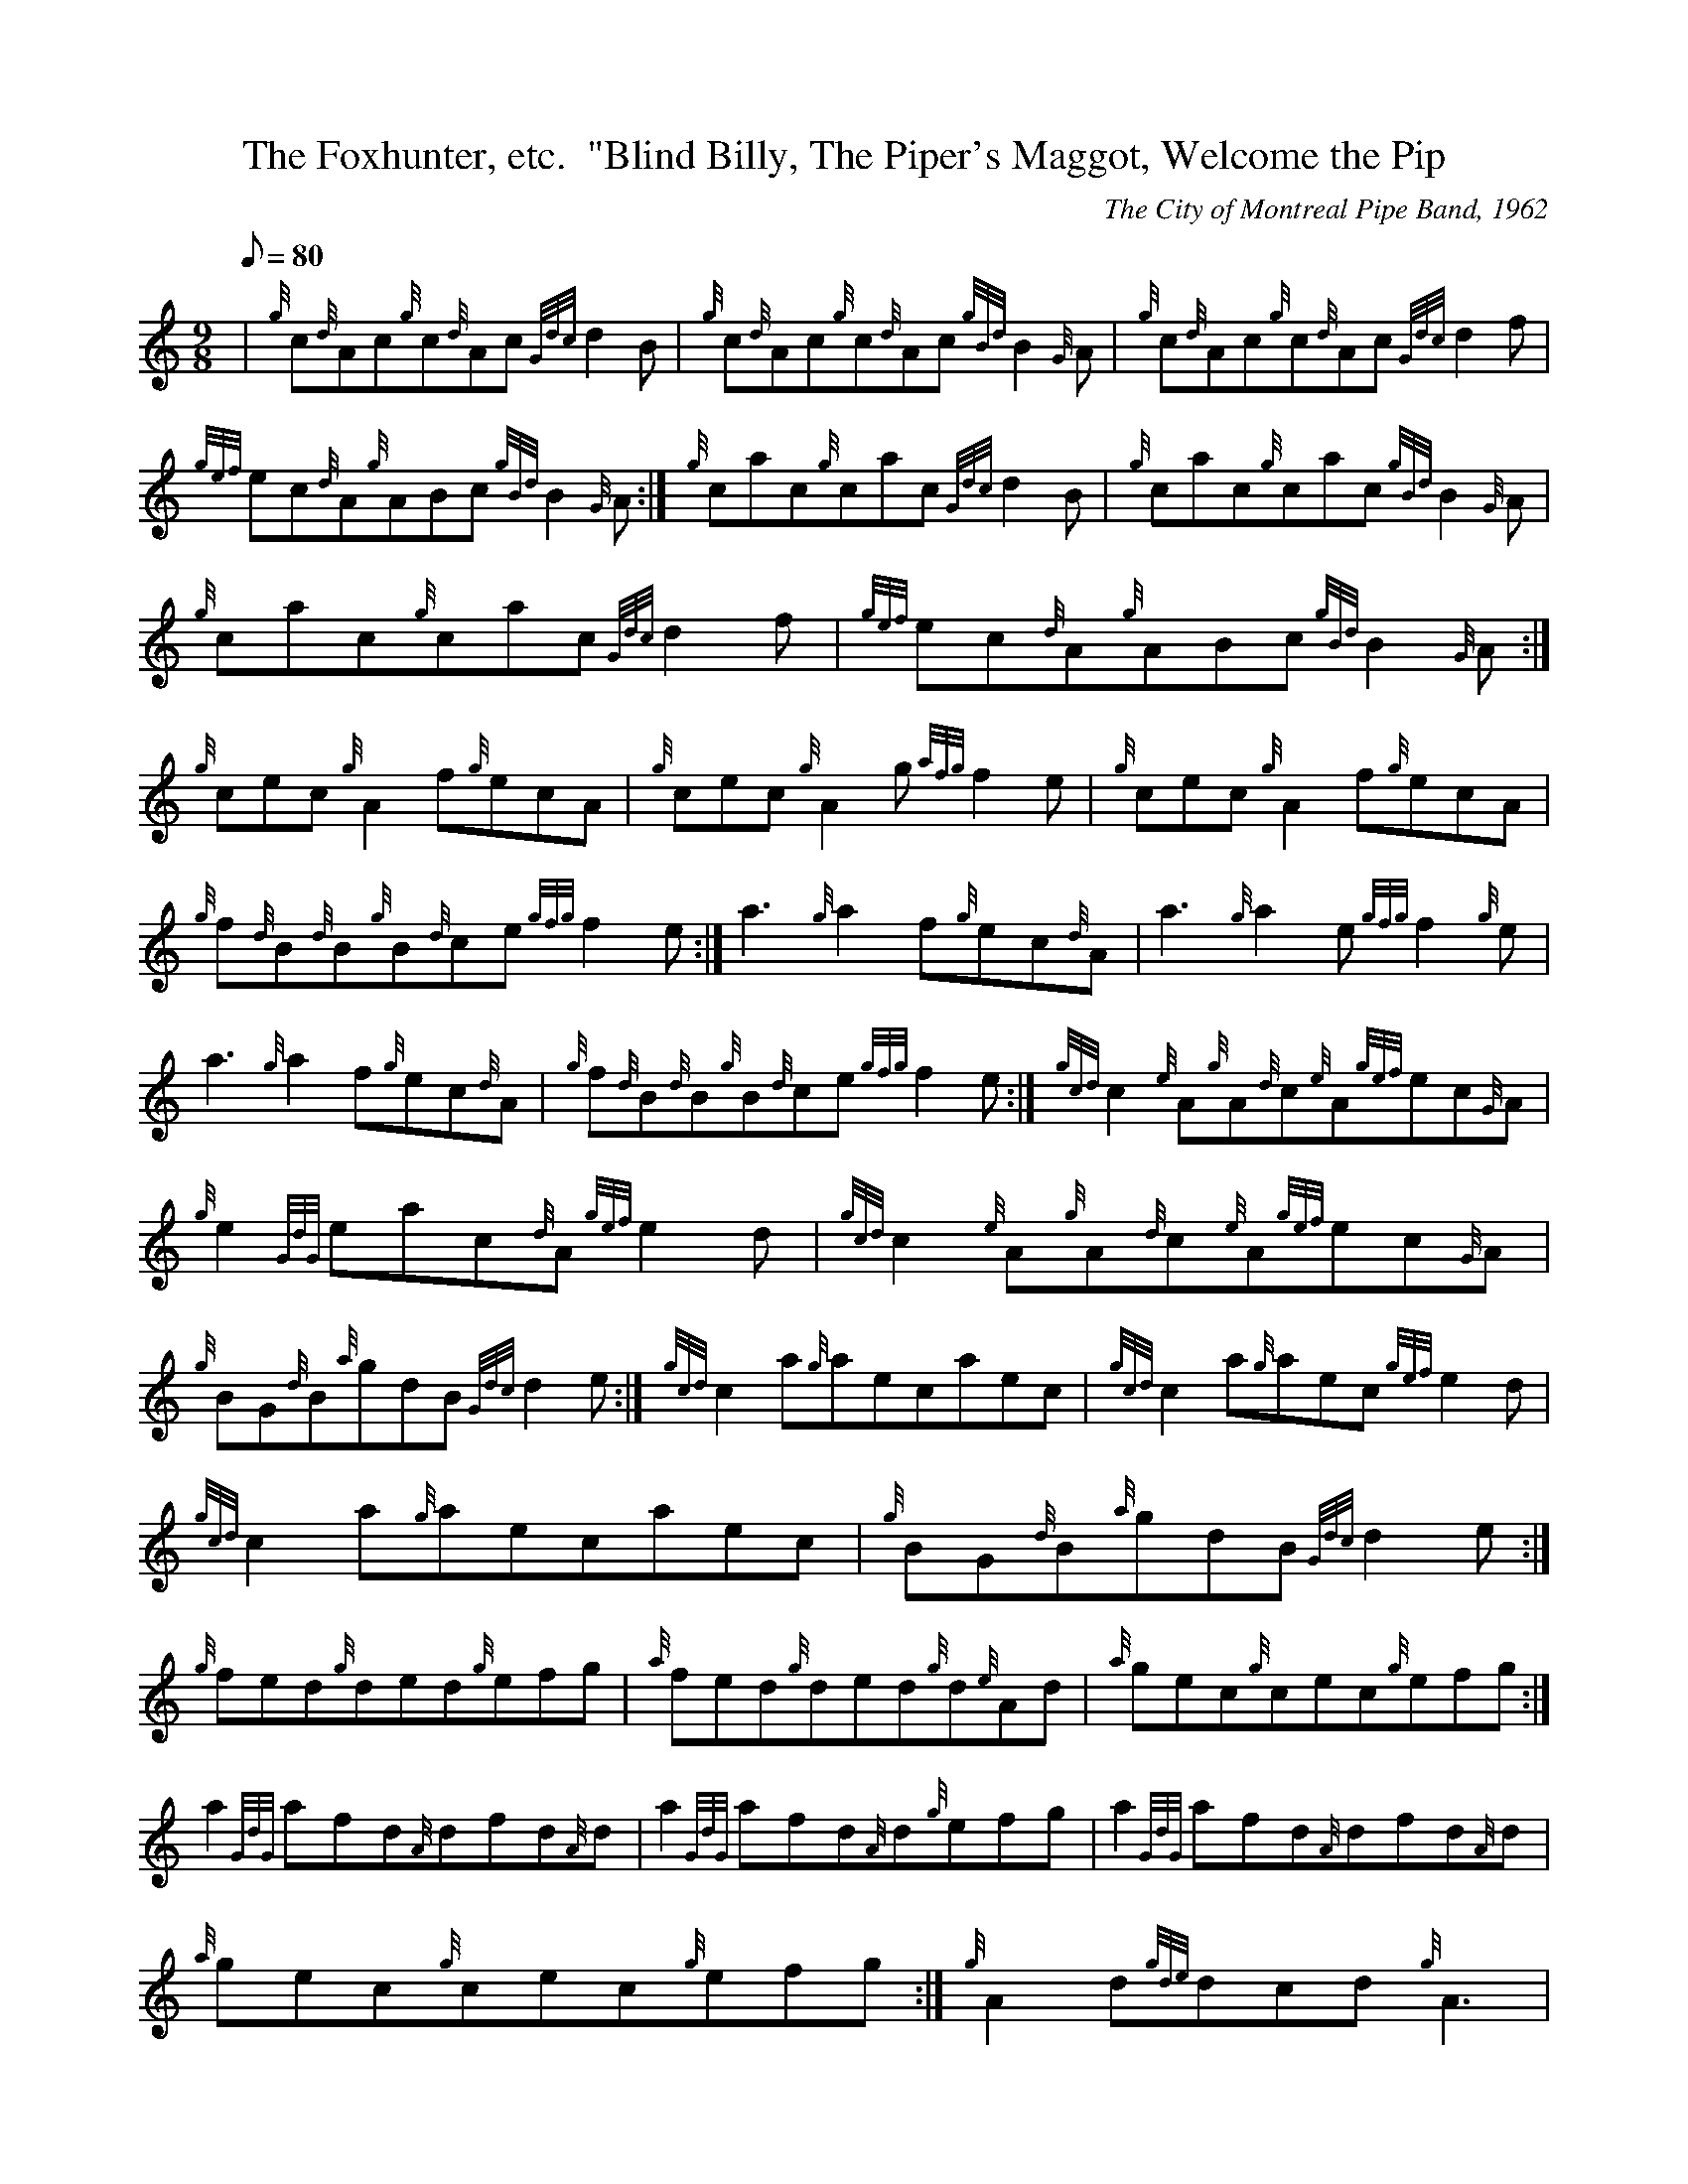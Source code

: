 X:1
T:The Foxhunter, etc.  "Blind Billy, The Piper's Maggot, Welcome the Pip
M:9/8
L:1/8
Q:80
C:The City of Montreal Pipe Band, 1962
S:Jig
K:HP
| {g}c{d}Ac{g}c{d}Ac{Gdc}d2B|
{g}c{d}Ac{g}c{d}Ac{gBd}B2{G}A|
{g}c{d}Ac{g}c{d}Ac{Gdc}d2f|  !
{gef}ec{d}A{g}ABc{gBd}B2{G}A:|
{g}cac{g}cac{Gdc}d2B|
{g}cac{g}cac{gBd}B2{G}A|  !
{g}cac{g}cac{Gdc}d2f|
{gef}ec{d}A{g}ABc{gBd}B2{G}A:|
M:9/8 |  !
{g}cec{g}A2f{g}ecA|
{g}cec{g}A2g{afg}f2e|
{g}cec{g}A2f{g}ecA|  !
{g}f{d}B{d}B{g}B{d}ce{gfg}f2e:|
a3{g}a2f{g}ec{d}A|
a3{g}a2e{gfg}f2{g}e|  !
a3{g}a2f{g}ec{d}A|
{g}f{d}B{d}B{g}B{d}ce{gfg}f2e:|
M:9/8 |  !
{gcd}c2{e}A{g}A{d}c{e}A{gef}ec{G}A|
{g}e2{GdG}eac{d}A{gef}e2d|
{gcd}c2{e}A{g}A{d}c{e}A{gef}ec{G}A|  !
{g}BG{d}B{a}gdB{Gdc}d2e:|
{gcd}c2a{g}aecaec|
{gcd}c2a{g}aec{gef}e2d|  !
{gcd}c2a{g}aecaec|
{g}BG{d}B{a}gdB{Gdc}d2e:|
M:9/8 {g}fed{g}ded{g}d{e}Ad|  !
{g}fed{g}ded{g}efg|
{a}fed{g}ded{g}d{e}Ad|
{a}gec{g}cec{g}efg:|  !
a2{GdG}afd{A}dfd{A}d|
a2{GdG}afd{A}d{g}efg|
a2{GdG}afd{A}dfd{A}d|  !
{a}gec{g}cec{g}efg:|
M:9/8 |
{g}A2d{gde}dcd{g}A3|  !
{g}Bcd{g}efg{a}fed|
{g}A2d{gde}dcd{g}B{d}GB|
{g}A2f{g}edc{Gdc}d3:|  !
afd{gde}dcdafd|
{g}Bcd{g}efd{gcd}cB{G}A|
afd{gde}dcdafd|  !
{g}Bcd{gef}edc{Gdc}d3:|

